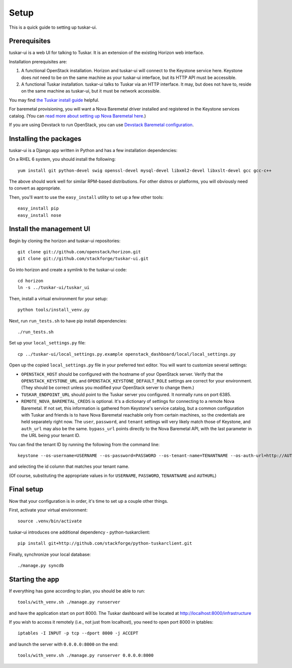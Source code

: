 Setup
=====

This is a quick guide to setting up tuskar-ui.

Prerequisites
-------------

tuskar-ui is a web UI for talking to Tuskar. It is an extension of the
existing Horizon web interface.

Installation prerequisites are:

1. A functional OpenStack installation. Horizon and tuskar-ui will
   connect to the Keystone service here. Keystone does *not* need to be
   on the same machine as your tuskar-ui interface, but its HTTP API
   must be accessible.
2. A functional Tuskar installation. tuskar-ui talks to Tuskar via an
   HTTP interface. It may, but does not have to, reside on the same
   machine as tuskar-ui, but it must be network accessible.

You may find
`the Tuskar install guide <https://github.com/stackforge/tuskar/blob/master/INSTALL.rst>`_
helpful.

For baremetal provisioning, you will want a Nova Baremetal driver
installed and registered in the Keystone services catalog. (You can
`read more about setting up Nova Baremetal here <https://wiki.openstack.org/wiki/Baremetal>`_.)

If you are using Devstack to run OpenStack, you can use
`Devstack Baremetal configuration <https://github.com/stackforge/tuskar/blob/master/devstack_baremetal.rst>`_.

Installing the packages
-----------------------

tuskar-ui is a Django app written in Python and has a few installation
dependencies:

On a RHEL 6 system, you should install the following:

::

    yum install git python-devel swig openssl-devel mysql-devel libxml2-devel libxslt-devel gcc gcc-c++

The above should work well for similar RPM-based distributions. For
other distros or platforms, you will obviously need to convert as
appropriate.

Then, you'll want to use the ``easy_install`` utility to set up a few
other tools:

::

    easy_install pip
    easy_install nose

Install the management UI
-------------------------

Begin by cloning the horizon and tuskar-ui repositories:

::

    git clone git://github.com/openstack/horizon.git
    git clone git://github.com/stackforge/tuskar-ui.git

Go into horizon and create a symlink to the tuskar-ui code:

::

    cd horizon
    ln -s ../tuskar-ui/tuskar_ui

Then, install a virtual environment for your setup:

::

    python tools/install_venv.py

Next, run ``run_tests.sh`` to have pip install dependencies:

::

    ./run_tests.sh

Set up your ``local_settings.py`` file:

::

    cp ../tuskar-ui/local_settings.py.example openstack_dashboard/local/local_settings.py

Open up the copied ``local_settings.py`` file in your preferred text
editor. You will want to customize several settings:

-  ``OPENSTACK_HOST`` should be configured with the hostname of your
   OpenStack server. Verify that the ``OPENSTACK_KEYSTONE_URL`` and
   ``OPENSTACK_KEYSTONE_DEFAULT_ROLE`` settings are correct for your
   environment. (They should be correct unless you modified your
   OpenStack server to change them.)
-  ``TUSKAR_ENDPOINT_URL`` should point to the Tuskar server you
   configured. It normally runs on port 6385.
-  ``REMOTE_NOVA_BAREMETAL_CREDS`` is optional. It's a dictionary of settings
   for connecting to a remote Nova Baremetal. If not set, this information is
   gathered from Keystone's service catalog, but a common configuration with
   Tuskar and friends is to have Nova Baremetal reachable only from certain
   machines, so the credentials are held separately right now. The
   ``user``, ``password``, and ``tenant`` settings will very likely
   match those of Keystone, and ``auth_url`` may also be the same.
   ``bypass_url`` points directly to the Nova Baremetal API, with the
   last parameter in the URL being your tenant ID.

You can find the tenant ID by running the following from the command
line:

::

    keystone --os-username=USERNAME --os-password=PASSWORD --os-tenant-name=TENANTNAME --os-auth-url=http://AUTHURL:5000/v2.0/ tenant-list

and selecting the id column that matches your tenant name.

(Of course, substituting the appropriate values in for ``USERNAME``,
``PASSWORD``, ``TENANTNAME`` and ``AUTHURL``)

Final setup
-----------

Now that your configuration is in order, it's time to set up a couple
other things.

First, activate your virtual environment:

::

    source .venv/bin/activate

tuskar-ui introduces one additional dependency - python-tuskarclient:

::

    pip install git+http://github.com/stackforge/python-tuskarclient.git

Finally, synchronize your local database:

::

    ./manage.py syncdb

Starting the app
----------------

If everything has gone according to plan, you should be able to run:

::

    tools/with_venv.sh ./manage.py runserver

and have the application start on port 8000. The Tuskar dashboard will
be located at http://localhost:8000/infrastructure

If you wish to access it remotely (i.e., not just from localhost), you
need to open port 8000 in iptables:

::

    iptables -I INPUT -p tcp --dport 8000 -j ACCEPT

and launch the server with ``0.0.0.0:8000`` on the end:

::

    tools/with_venv.sh ./manage.py runserver 0.0.0.0:8000

